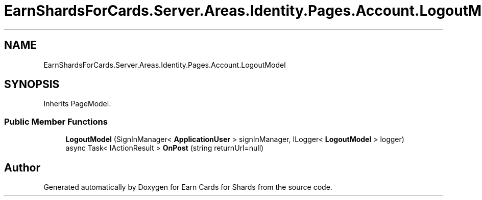 .TH "EarnShardsForCards.Server.Areas.Identity.Pages.Account.LogoutModel" 3 "Sat Apr 23 2022" "Earn Cards for Shards" \" -*- nroff -*-
.ad l
.nh
.SH NAME
EarnShardsForCards.Server.Areas.Identity.Pages.Account.LogoutModel
.SH SYNOPSIS
.br
.PP
.PP
Inherits PageModel\&.
.SS "Public Member Functions"

.in +1c
.ti -1c
.RI "\fBLogoutModel\fP (SignInManager< \fBApplicationUser\fP > signInManager, ILogger< \fBLogoutModel\fP > logger)"
.br
.ti -1c
.RI "async Task< IActionResult > \fBOnPost\fP (string returnUrl=null)"
.br
.in -1c

.SH "Author"
.PP 
Generated automatically by Doxygen for Earn Cards for Shards from the source code\&.

